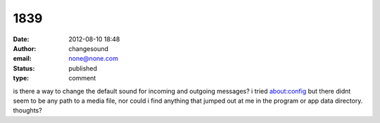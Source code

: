 1839
####
:date: 2012-08-10 18:48
:author: changesound
:email: none@none.com
:status: published
:type: comment

is there a way to change the default sound for incoming and outgoing messages? i tried about:config but there didnt seem to be any path to a media file, nor could i find anything that jumped out at me in the program or app data directory. thoughts?
